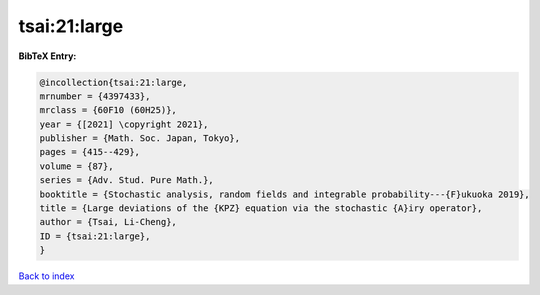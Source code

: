tsai:21:large
=============

.. :cite:t:`tsai:21:large`

.. bibliography:: ../../All.bib

**BibTeX Entry:**

.. code-block:: bibtex

   @incollection{tsai:21:large,
   mrnumber = {4397433},
   mrclass = {60F10 (60H25)},
   year = {[2021] \copyright 2021},
   publisher = {Math. Soc. Japan, Tokyo},
   pages = {415--429},
   volume = {87},
   series = {Adv. Stud. Pure Math.},
   booktitle = {Stochastic analysis, random fields and integrable probability---{F}ukuoka 2019},
   title = {Large deviations of the {KPZ} equation via the stochastic {A}iry operator},
   author = {Tsai, Li-Cheng},
   ID = {tsai:21:large},
   }

`Back to index <../index>`_
